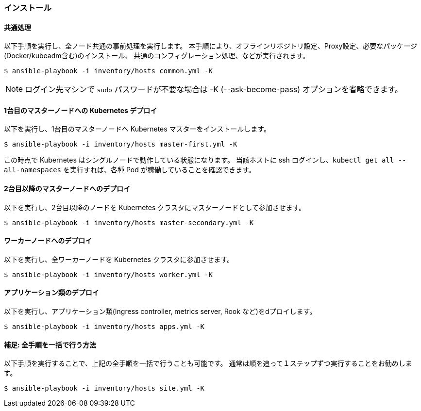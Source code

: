 === インストール

==== 共通処理

以下手順を実行し、全ノード共通の事前処理を実行します。
本手順により、オフラインリポジトリ設定、Proxy設定、必要なパッケージ(Docker/kubeadm含む)のインストール、
共通のコンフィグレーション処理、などが実行されます。

    $ ansible-playbook -i inventory/hosts common.yml -K

NOTE: ログイン先マシンで `sudo` パスワードが不要な場合は -K (--ask-become-pass) オプションを省略できます。

==== 1台目のマスターノードへの Kubernetes デプロイ

以下を実行し、1台目のマスターノードへ Kubernetes マスターをインストールします。

    $ ansible-playbook -i inventory/hosts master-first.yml -K

この時点で Kubernetes はシングルノードで動作している状態になります。
当該ホストに ssh ログインし、`kubectl get all --all-namespaces` を実行すれば、各種 Pod が稼働していることを確認できます。

==== 2台目以降のマスターノードへのデプロイ

以下を実行し、2台目以降のノードを Kubernetes クラスタにマスターノードとして参加させます。

    $ ansible-playbook -i inventory/hosts master-secondary.yml -K

==== ワーカーノードへのデプロイ

以下を実行し、全ワーカーノードを Kubernetes クラスタに参加させます。

    $ ansible-playbook -i inventory/hosts worker.yml -K

==== アプリケーション類のデプロイ

以下を実行し、アプリケーション類(Ingress controller, metrics server, Rook など)をdプロイします。

    $ ansible-playbook -i inventory/hosts apps.yml -K

==== 補足: 全手順を一括で行う方法

以下手順を実行することで、上記の全手順を一括で行うことも可能です。
通常は順を追って１ステップずつ実行することをお勧めします。

    $ ansible-playbook -i inventory/hosts site.yml -K
